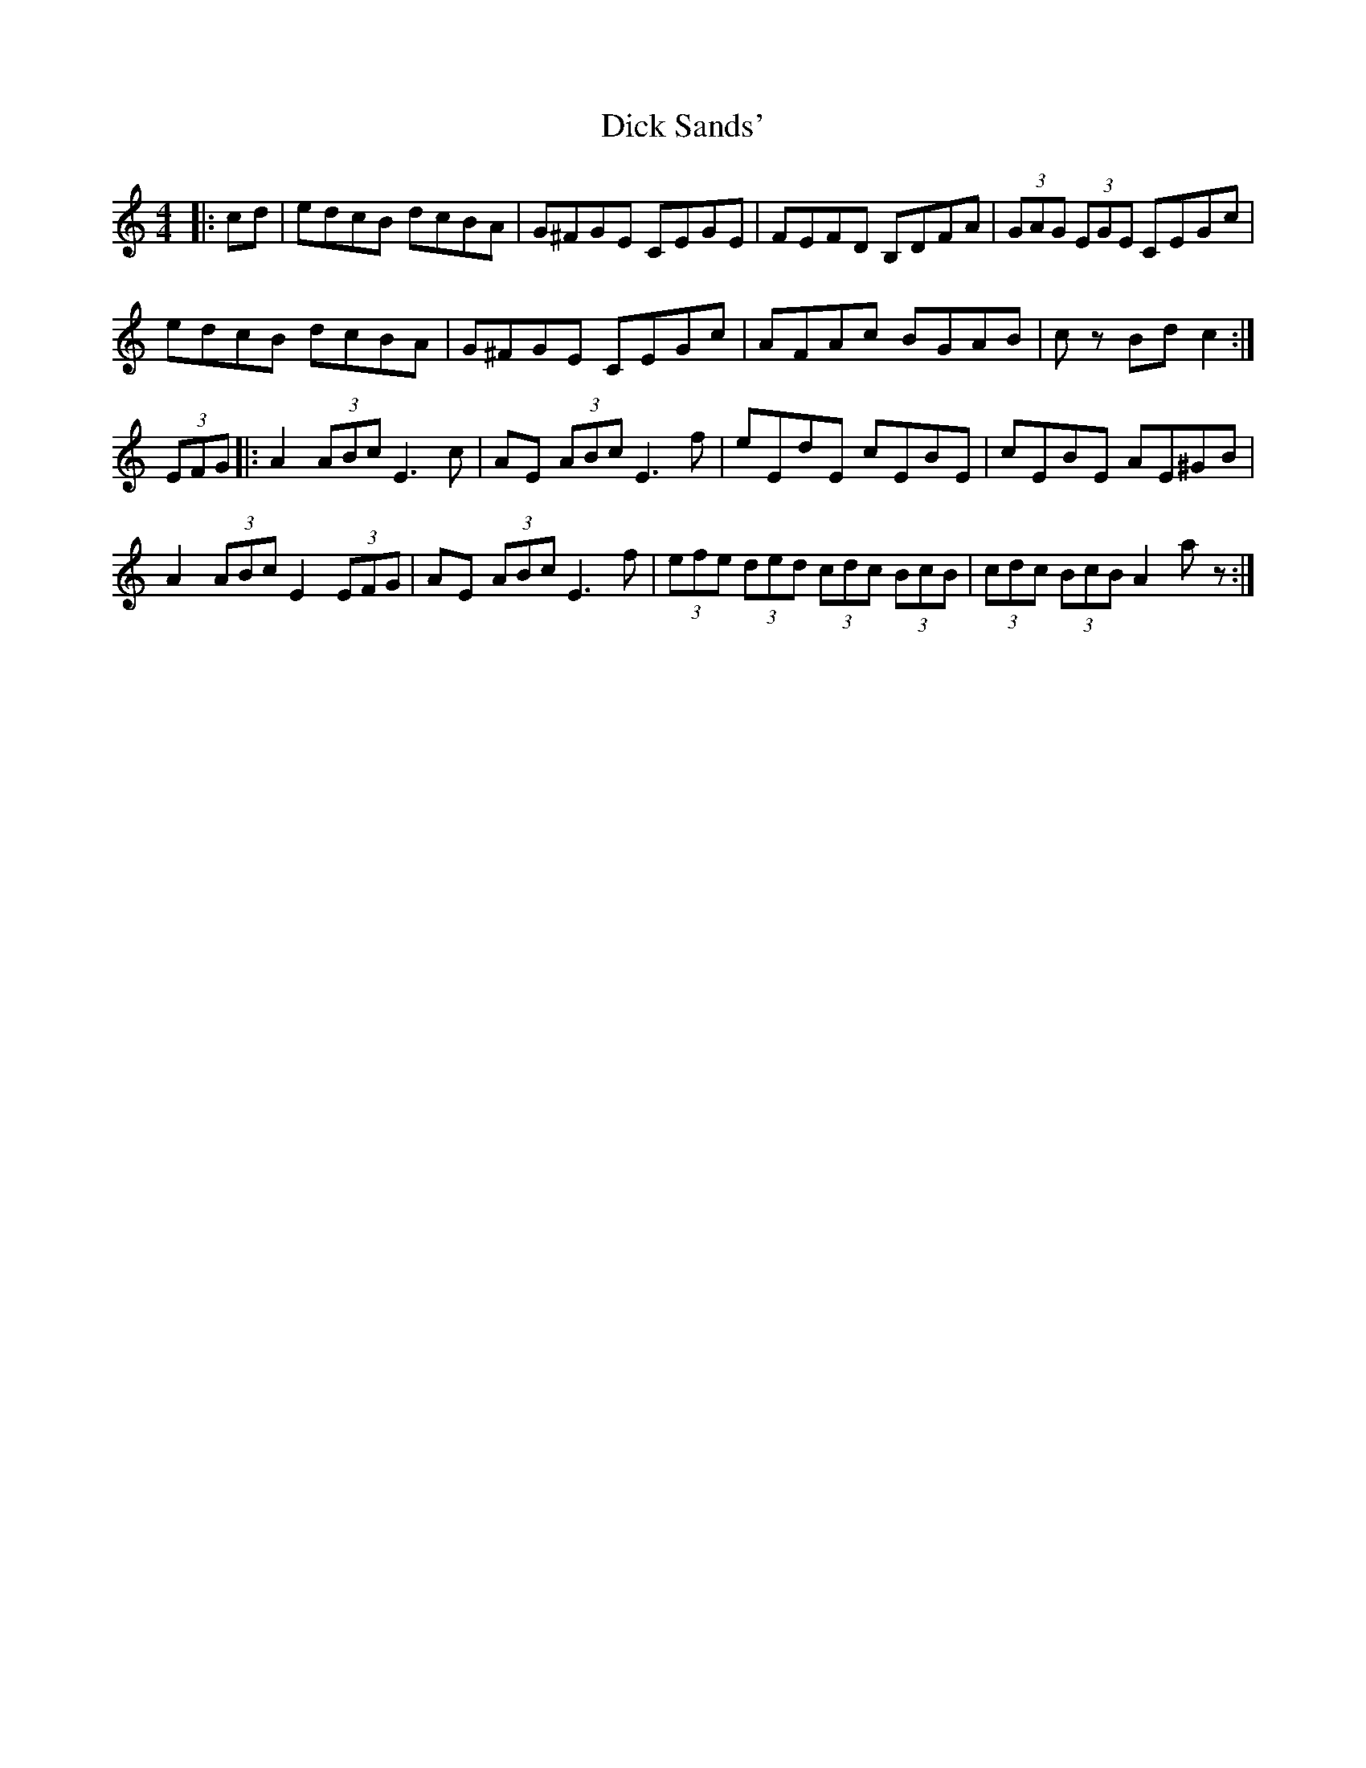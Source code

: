 X: 10050
T: Dick Sands'
R: hornpipe
M: 4/4
K: Cmajor
|:cd|edcB dcBA|G^FGE CEGE|FEFD B,DFA|(3GAG (3EGE CEGc|
edcB dcBA|G^FGE CEGc|AFAc BGAB|c z Bd c2:|
(3EFG|:A2 (3ABc E3c|AE (3ABc E3f|eEdE cEBE|cEBE AE^GB|
A2 (3ABc E2(3EFG|AE (3ABcE3f|(3efe (3ded (3cdc (3BcB|(3cdc (3BcB A2 a z:|

